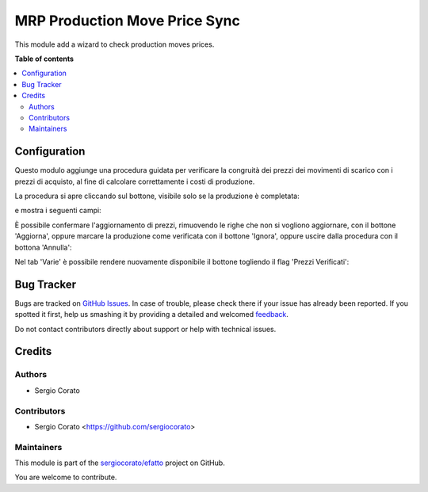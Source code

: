 ==============================
MRP Production Move Price Sync
==============================

.. !!!!!!!!!!!!!!!!!!!!!!!!!!!!!!!!!!!!!!!!!!!!!!!!!!!!
   !! This file is generated by oca-gen-addon-readme !!
   !! changes will be overwritten.                   !!
   !!!!!!!!!!!!!!!!!!!!!!!!!!!!!!!!!!!!!!!!!!!!!!!!!!!!

.. |badge1| image:: https://img.shields.io/badge/maturity-Beta-yellow.png
    :target: https://odoo-community.org/page/development-status
    :alt: Beta
.. |badge2| image:: https://img.shields.io/badge/licence-AGPL--3-blue.png
    :target: http://www.gnu.org/licenses/agpl-3.0-standalone.html
    :alt: License: AGPL-3
.. |badge3| image:: https://img.shields.io/badge/github-sergiocorato%2Fefatto-lightgray.png?logo=github
    :target: https://github.com/sergiocorato/efatto/tree/12.0/account_invoice_update_purchase_mrp
    :alt: sergiocorato/efatto

|badge1| |badge2| |badge3| 

This module add a wizard to check production moves prices.

**Table of contents**

.. contents::
   :local:

Configuration
=============

Questo modulo aggiunge una procedura guidata per verificare la congruità dei prezzi dei movimenti di scarico con i prezzi di acquisto, al fine di calcolare correttamente i costi di produzione.

La procedura si apre cliccando sul bottone, visibile solo se la produzione è completata:

.. image:: https://raw.githubusercontent.com/sergiocorato/efatto/12.0/account_invoice_update_purchase_mrp/static/description/verifica.png
    :alt: Verifica

e mostra i seguenti campi:

.. image:: https://raw.githubusercontent.com/sergiocorato/efatto/12.0/account_invoice_update_purchase_mrp/static/description/procedura.png
    :alt: Procedura

È possibile confermare l'aggiornamento di prezzi, rimuovendo le righe che non si vogliono aggiornare, con il bottone 'Aggiorna', oppure marcare la produzione come verificata con il bottone 'Ignora', oppure uscire dalla procedura con il bottona 'Annulla':

.. image:: https://raw.githubusercontent.com/sergiocorato/efatto/12.0/account_invoice_update_purchase_mrp/static/description/conferma_procedura.png
    :alt: Conferma Procedura

Nel tab 'Varie' è possibile rendere nuovamente disponibile il bottone togliendo il flag 'Prezzi Verificati':

.. image:: https://raw.githubusercontent.com/sergiocorato/efatto/12.0/account_invoice_update_purchase_mrp/static/description/prezzi_verificati.png
    :alt: Prezzi Verificati

Bug Tracker
===========

Bugs are tracked on `GitHub Issues <https://github.com/sergiocorato/efatto/issues>`_.
In case of trouble, please check there if your issue has already been reported.
If you spotted it first, help us smashing it by providing a detailed and welcomed
`feedback <https://github.com/sergiocorato/efatto/issues/new?body=module:%20account_invoice_update_purchase_mrp%0Aversion:%2012.0%0A%0A**Steps%20to%20reproduce**%0A-%20...%0A%0A**Current%20behavior**%0A%0A**Expected%20behavior**>`_.

Do not contact contributors directly about support or help with technical issues.

Credits
=======

Authors
~~~~~~~

* Sergio Corato

Contributors
~~~~~~~~~~~~

* Sergio Corato <https://github.com/sergiocorato>

Maintainers
~~~~~~~~~~~

This module is part of the `sergiocorato/efatto <https://github.com/sergiocorato/efatto/tree/12.0/account_invoice_update_purchase_mrp>`_ project on GitHub.

You are welcome to contribute.
